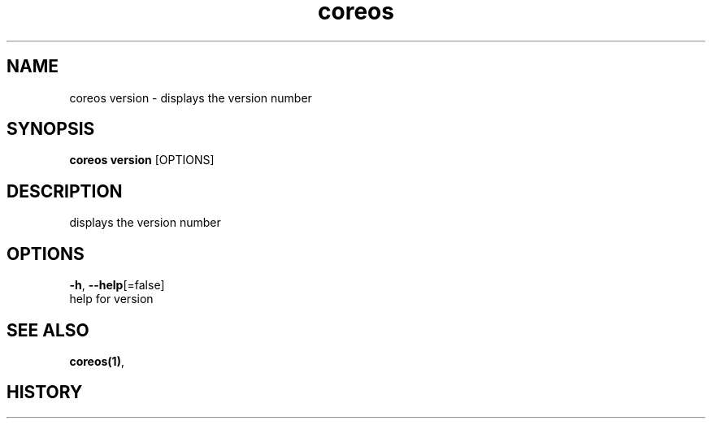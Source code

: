 .TH "coreos" "1" ""  ""


.SH NAME
.PP
coreos version \- displays the version number


.SH SYNOPSIS
.PP
\fBcoreos version\fP [OPTIONS]


.SH DESCRIPTION
.PP
displays the version number


.SH OPTIONS
.PP
\fB\-h\fP, \fB\-\-help\fP[=false]
    help for version


.SH SEE ALSO
.PP
\fBcoreos(1)\fP,


.SH HISTORY
.PP
